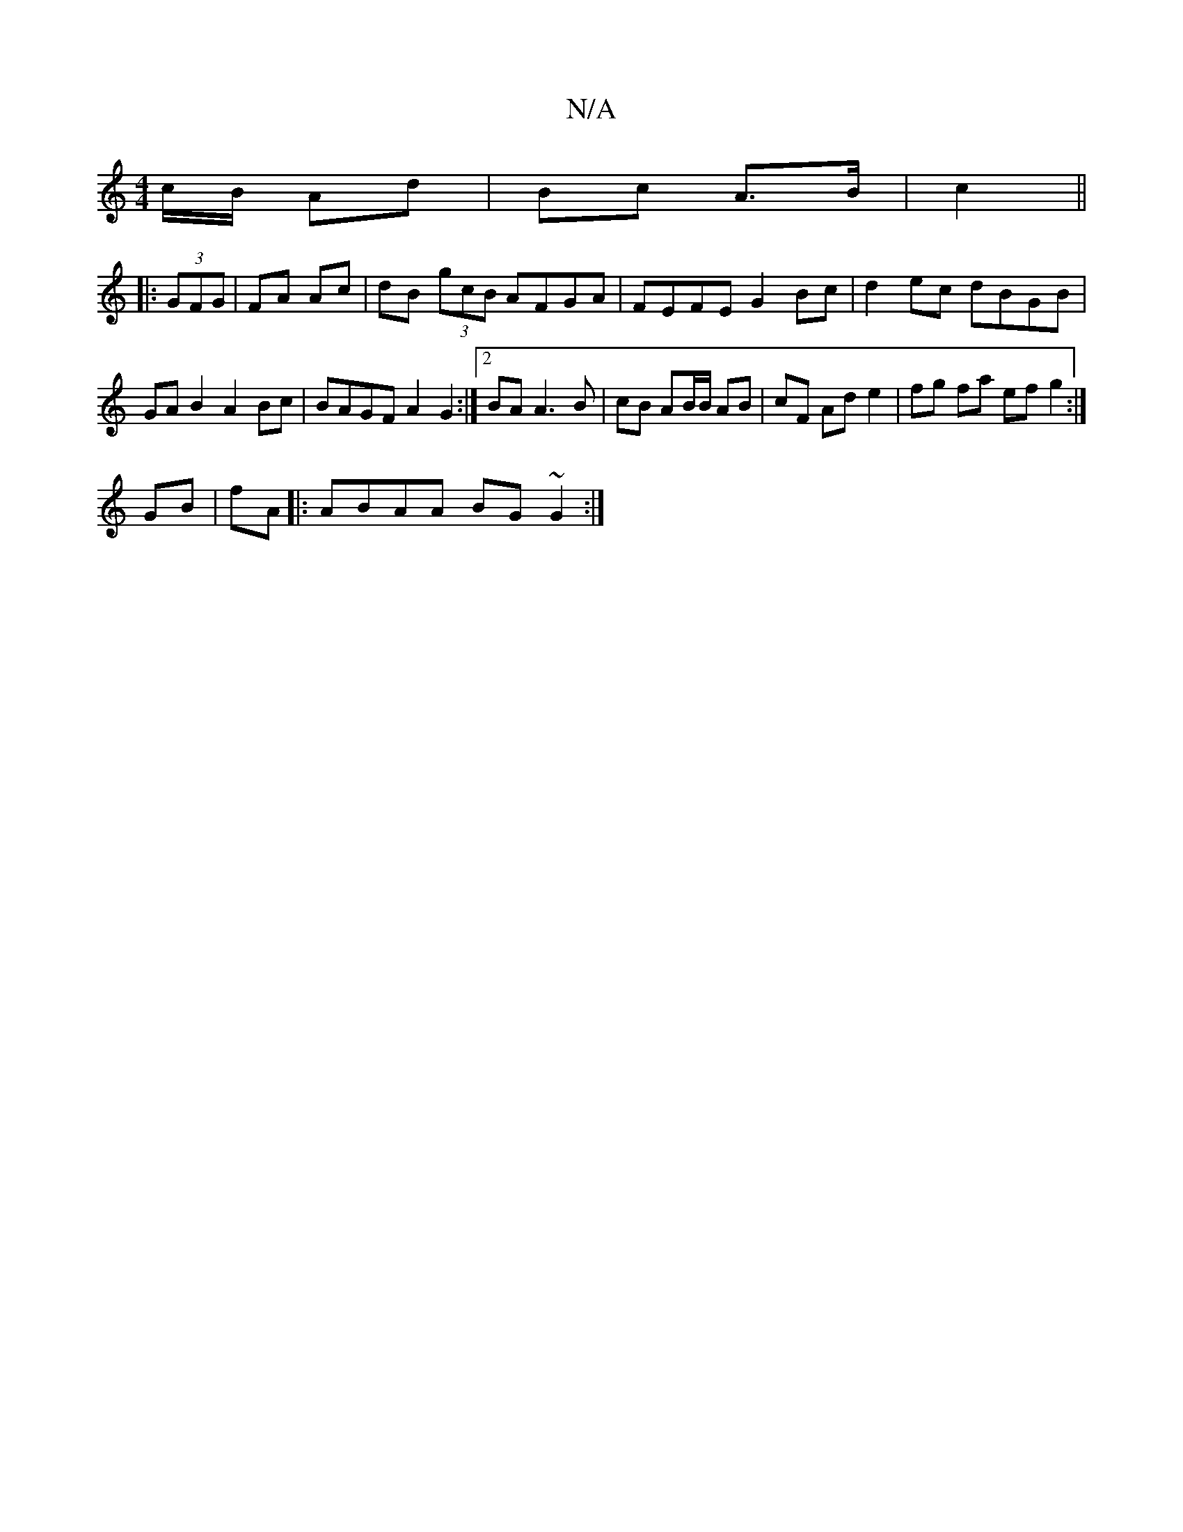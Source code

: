X:1
T:N/A
M:4/4
R:N/A
K:Cmajor
c/B/ Ad | Bc A>B | c2 ||
|: (3GFG | FA Ac | dB (3gcB AFGA|FEFE G2Bc|d2 ec dBGB | GA B2 A2 Bc | BAGF A2 G2:|2 BA A3 B|cB AB/B/ AB|cF Ad e2 | fg fa ef g2:|
GB | fA|:ABAA BG~G2:|

|:A FA AfA d c2 ef | ed